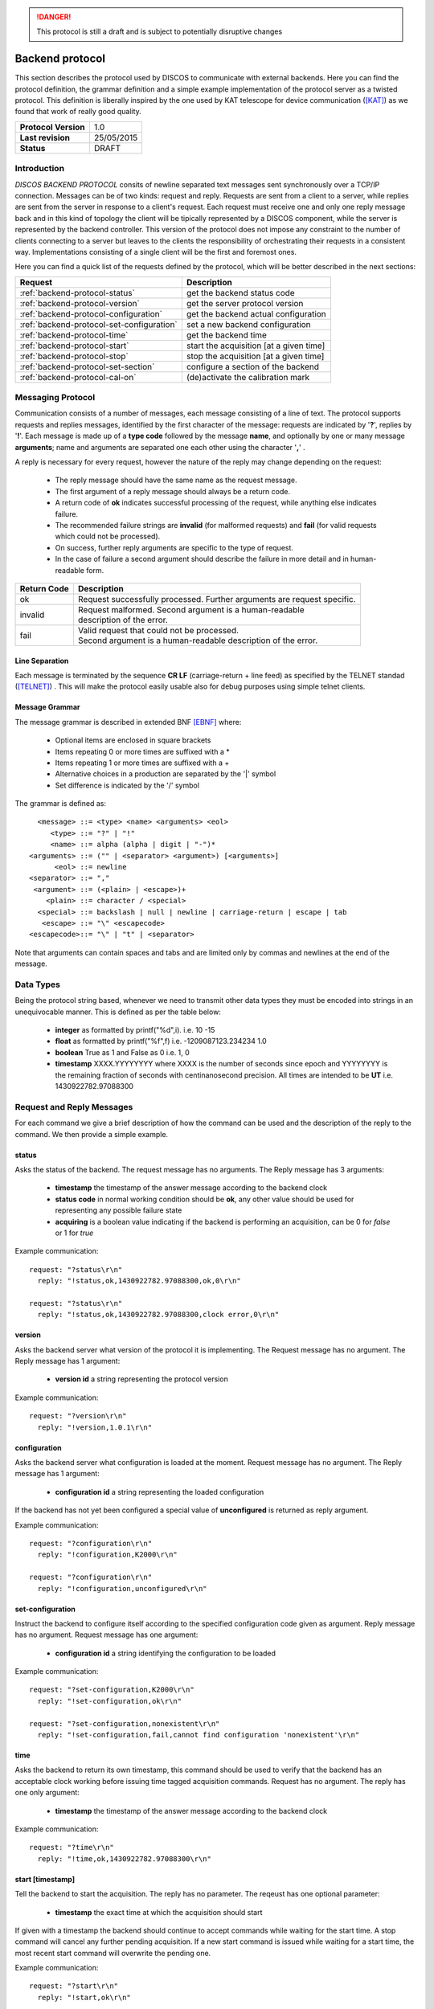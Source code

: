 .. highlight:: cpp

.. _backend_protocols:

.. danger::
   This protocol is still a draft and is subject to potentially disruptive changes

****************
Backend protocol
****************

This section describes the protocol used by DISCOS to communicate with external
backends. Here you can find the protocol definition, the grammar definition
and a simple example implementation of the protocol server as a twisted
protocol. This definition is liberally inspired by the one used by KAT telescope
for device communication ([KAT]_) as we found that work of really good quality.

==================== ===============
**Protocol Version** 1.0
**Last revision**    25/05/2015
**Status**           DRAFT
==================== ===============

Introduction
============

*DISCOS BACKEND PROTOCOL* consits of newline separated
text messages sent synchronously over a TCP/IP connection. Messages can be of
two kinds: request and reply. Requests are sent from a client to a server,
while replies are sent from the server in response to a client's request. Each
request must receive one and only one reply message back and in this kind of
topology the client will be tipically represented by a DISCOS component, while
the server is represented by the backend controller. 
This version of the protocol does not impose any constraint to the number of 
clients connecting to a server but leaves to the clients the responsibility of 
orchestrating their requests in a consistent way. Implementations consisting 
of a single client will be the first and foremost ones.

Here you can find a quick list of the requests defined by the protocol, which
will be better described in the next sections:

========================================= =======================================
Request                                   Description
========================================= =======================================
:ref:`backend-protocol-status`            get the backend status code
:ref:`backend-protocol-version`           get the server protocol version
:ref:`backend-protocol-configuration`     get the backend actual configuration
:ref:`backend-protocol-set-configuration` set a new backend configuration
:ref:`backend-protocol-time`              get the backend time
:ref:`backend-protocol-start`             start the acquisition [at a given time]
:ref:`backend-protocol-stop`              stop the acquisition [at a given time]
:ref:`backend-protocol-set-section`       configure a section of the backend
:ref:`backend-protocol-cal-on`            (de)activate the calibration mark
========================================= =======================================

Messaging Protocol
==================

Communication consists of a number of messages, each message consisting of a
line of text.  The protocol supports requests and replies messages, identified
by the first character of the message:
requests are indicated by '**?**', replies by '**!**'. 
Each message is made up of a **type code** followed by the message **name**, and
optionally by one or many message **arguments**; name and arguments are
separated one each other using the character '**,**' . 

A reply is necessary for every request, however the nature of the reply may
change depending on the request:

  * The reply message should have the same name as the request message.
  * The first argument of a reply message should always be a return code. 
  * A return code of **ok** indicates successful processing of the request, 
    while anything else indicates failure. 
  * The recommended failure strings are **invalid** (for malformed requests) 
    and **fail** (for valid requests which could not be processed). 
  * On success, further reply arguments are specific to the type of request.
  * In the case of failure a second argument should describe the failure 
    in more detail and in human-readable form.

+-----------+---------------------------------------------------------------+
|Return Code|Description                                                    |
+===========+===============================================================+
|ok         || Request successfully processed.                              |
|           |  Further arguments are request specific.                      |
+-----------+---------------------------------------------------------------+
|invalid    || Request  malformed. Second argument is a human-readable      |
|           || description of the error.                                    |
+-----------+---------------------------------------------------------------+
|fail       || Valid request that could not be processed.                   |
|           || Second argument is a human-readable description of the error.|
+-----------+---------------------------------------------------------------+

Line Separation
~~~~~~~~~~~~~~~

Each message is terminated by the sequence **CR LF** (carriage-return + line
feed) as specified by the TELNET
standad ([TELNET]_) . This will make the protocol easily usable also for debug
purposes using simple telnet clients.

Message Grammar
~~~~~~~~~~~~~~~

The message grammar is described in extended BNF [EBNF]_ where:

  * Optional items are enclosed in square brackets
  * Items repeating 0 or more times are suffixed with a *
  * Items repeating 1 or more times are suffixed with a +
  * Alternative choices in a production are separated by the '|' symbol
  * Set difference is indicated by the '/' symbol

The grammar is defined as::

    <message> ::= <type> <name> <arguments> <eol>
       <type> ::= "?" | "!"
       <name> ::= alpha (alpha | digit | "-")*
  <arguments> ::= ("" | <separator> <argument>) [<arguments>]
        <eol> ::= newline
  <separator> ::= ","
   <argument> ::= (<plain> | <escape>)+
      <plain> ::= character / <special>
    <special> ::= backslash | null | newline | carriage-return | escape | tab
     <escape> ::= "\" <escapecode>
  <escapecode>::= "\" | "t" | <separator>

Note that arguments can contain spaces and tabs and are limited only by commas
and newlines at the end of the message.

Data Types
==========

Being the protocol string based, whenever we need to transmit other data types
they must be encoded into strings in an unequivocable manner. This is defined
as per the table below:

  * **integer** as formatted by printf("%d",i). i.e. 10 -15
  * **float** as formatted by printf("%f",f) i.e. -1209087123.234234 1.0
  * **boolean** True as 1 and False as 0 i.e. 1, 0
  * **timestamp** XXXX.YYYYYYYY where XXXX is the number of seconds since epoch 
    and YYYYYYYY is the remaining fraction of seconds with centinanosecond 
    precision. All times are intended to be **UT** i.e. 1430922782.97088300

Request and Reply Messages
==========================

For each command we give a brief description of how the command can be used and
the description of the reply to the command. We then provide a simple example.

.. _backend-protocol-status:

status
~~~~~~

Asks the status of the backend. The request message has no arguments.
The Reply message has 3 arguments:

  * **timestamp** the timestamp of the answer message according to the backend
    clock
  * **status code** in normal working condition should be **ok**, any other
    value should be used for representing any possible failure state
  * **acquiring** is a boolean value indicating if the backend is performing an
    acquisition, can be 0 for *false* or 1 for *true*

Example communication::

  request: "?status\r\n"
    reply: "!status,ok,1430922782.97088300,ok,0\r\n"

  request: "?status\r\n"
    reply: "!status,ok,1430922782.97088300,clock error,0\r\n"

.. _backend-protocol-version:

version
~~~~~~~

Asks the backend server what version of the protocol it is implementing. The
Request message has no argument. The Reply message has 1 argument:

  * **version id** a string representing the protocol version

Example communication::

  request: "?version\r\n"
    reply: "!version,1.0.1\r\n"

.. _backend-protocol-configuration:

configuration
~~~~~~~~~~~~~

Asks the backend server what configuration is loaded at the moment.
Request message has no argument. The Reply message has 1 argument:

  * **configuration id** a string representing the loaded configuration

If the backend has not yet been configured a special value of **unconfigured**
is returned as reply argument.

Example communication::

  request: "?configuration\r\n"
    reply: "!configuration,K2000\r\n"

  request: "?configuration\r\n"
    reply: "!configuration,unconfigured\r\n"

.. _backend-protocol-set-configuration:

set-configuration
~~~~~~~~~~~~~~~~~

Instruct the backend to configure itself according to the specified
configuration code given as argument. Reply message has no argument. Request
message has one argument: 

  * **configuration id** a string identifying the configuration to be loaded

Example communication::

  request: "?set-configuration,K2000\r\n"
    reply: "!set-configuration,ok\r\n"

  request: "?set-configuration,nonexistent\r\n"
    reply: "!set-configuration,fail,cannot find configuration 'nonexistent'\r\n"

.. _backend-protocol-time:

time
~~~~

Asks the backend to return its own timestamp, this command should be used to
verify that the backend has an acceptable clock working before issuing time
tagged acquisition commands. Request has no argument. The reply has one only
argument:

  * **timestamp** the timestamp of the answer message according to the backend
    clock

Example communication::

  request: "?time\r\n"
    reply: "!time,ok,1430922782.97088300\r\n"

.. _backend-protocol-start:

start [timestamp]
~~~~~~~~~~~~~~~~~

Tell the backend to start the acquisition. The reply has no parameter. The reqeust has one optional
parameter:

  * **timestamp** the exact time at which the acquisition should start

If given with a timestamp the backend should continue to accept commands while
waiting for the start time. A stop command will cancel any further pending
acquisition. If a new start command is issued while waiting for a start time, the most
recent start command will overwrite the pending one. 

Example communication::

  request: "?start\r\n"
    reply: "!start,ok\r\n"

  request: "?start,1430922782.97088300\r\n"
    reply: "!start,ok\r\n"

  request: "?start,1430922782.97088300\r\n"
    reply: "!start,fail,cannot start at given time\r\n"

.. _backend-protocol-stop:

stop [timestamp]
~~~~~~~~~~~~~~~~

Tell the backend to stop the acquisition. The reply has no parameter. The reqeust has one optional
parameter:

  * **timestamp** the exact time at which the acquisition should stop

If given with a timestamp the backend should continue to accept commands while
waiting for the stop time. If a new stop command is issued while waiting for a stop time, the most
recent stop command will overwrite the pending one. 

Example communication::

  request: "?stop\r\n"
    reply: "!stop,ok\r\n"

  request: "?stop,1430922782.97088300\r\n"
    reply: "!stop,ok\r\n"

  request: "?stop,1430922782.97088300\r\n"
    reply: "!stop,fail,cannot stop at given time\r\n"

.. note::
   In general we note that the correct behaviour of 
   time tagged commands is left as a responsibility to
   the backend itself and not to the protocol. It will be duty of the
   particoular implementation to keep track of pending start and stop timestamps
   during the acquisition process. For example it is possible to have both a
   start timestamp and a stop timestamp issued in the future, and these should
   work as expected.

.. _backend-protocol-set-section:

set-section
~~~~~~~~~~~

Configure a section of the backend, just as explained in 
:ref:`total-power-focus-selector`. The command expects 7 parameters, all of
which are mandatory, but can be substituted by an asterisk '*' meaning that the
corresponding parameter should be left unchanged. The synthax is::

  set-section=sect,startFreq,bw,feed,mode,sampleRate,bins

The server should respond **ok** if the operation succeds, and **fail** if the server
could not perform the operation or the backend does not support this kind of
operation.

Example communication::

  request: "?set-section,1,50.0,200.0,1,CP,10,2048\r\n"
    reply: "!set-section,ok\r\n"

  request: "?set-section,1,*,*,*,*,*,*\r\n"
    reply: "!set-section,ok\r\n"

  request: "?set-section,1,*\r\n"
    reply: "!set-section,fail,set-section needs 7 arguments\r\n"

  request: "?set-section,1,badparam,200.0,1,CP,10,2048\r\n"
    reply: "!set-section,fail,wrong parameter format\r\n"

.. _backend-protocol-cal-on:

cal-on [interleave=0]
~~~~~~~~~~~~~~~~~~~~~

Activate the noise diode for calibration purposes using a cal switching
acquisition mode. The command takes in input one mandatory parameter:

  * **interleave** the number of backend samples to be acquired with the mark
    on and off alternatively. If **0** is given (default) as parameter the mark
    is always off, this can be used to turn the fast mark off.

Example communication::

  request: "?cal-on\r\n"
    reply: "!cal-on,ok\r\n"

  request: "?cal-on,10\r\n"
    reply: "!cal-on,ok\r\n"

  request: "?cal-on,-10\r\n"
    reply: "!cal-on,fail,interleave samples must be a positive int\r\n"


Handling Errors
===============

As specified above, the protocol permits to distinguish between two kinds of
errors, both of which are identified in the response messages:

  * **protocol errors** are identified by the response argument **invalid** 
  * **application errors** are identified by the response argument **fail**

Both responses permit a second argument to specify a description of the error.

Example communication::

  request: "?nonexistentcommand\r\n"
    reply: "!nonexistentcommand,invalid,cannot find command\r\n"

  request: "?--asdf\r\n"
    reply: "!--asdf,invalid,invalid characters in command name\r\n"

  request: "ciao\r\n"
    reply: "!ciao,invalid,requests must start with '?'\r\n"

  request: "?start,0\r\n"
    reply: "!start,fail,invalid timestamp\r\n"

  request: "?start,0\r\n"
    reply: "!start,fail,invalid timestamp\r\n"

Reference Implementation
========================

You can find a reference implementation of the protocol at
https://github.com/discos/discos-backend . This package implements all the
logics related to the protocol, including parsing and serialization
of messages, transmission, checks for correctness and error management. 
The package also defines a server implementation which enables a
pluggable protocol to be used. The developer can just look at the
tests (as described in the package docs) in order to define its own protocol
implementation.

Considerations
==============

The proposed protocol is intentionally very simple and little powerful; this
choice is derived from the specs given in the meeting held the 13 / 04 / 2015 at
OaC. 
More complex interactions would require a different protocol resulting in a more
complex definition and different technologies involved. In particular the actual
definition does **not** : 

 * Version the protocol in the protocol itself
 * Permit to send asynchronous messages
 * Permit biderectional requests
 * Permit to send the same message to multiple recipients
 * Enable any security mechanism

References
==========

.. [EBNF] http://www.cl.cam.ac.uk/~mgk25/iso-14977.pdf
.. [KAT] https://casper.berkeley.edu/wiki/images/1/11/NRF-KAT7-6.0-IFCE-002-Rev4.pdf
.. [TELNET] http://www.freesoft.org/CIE/RFC/1123/31.htm

